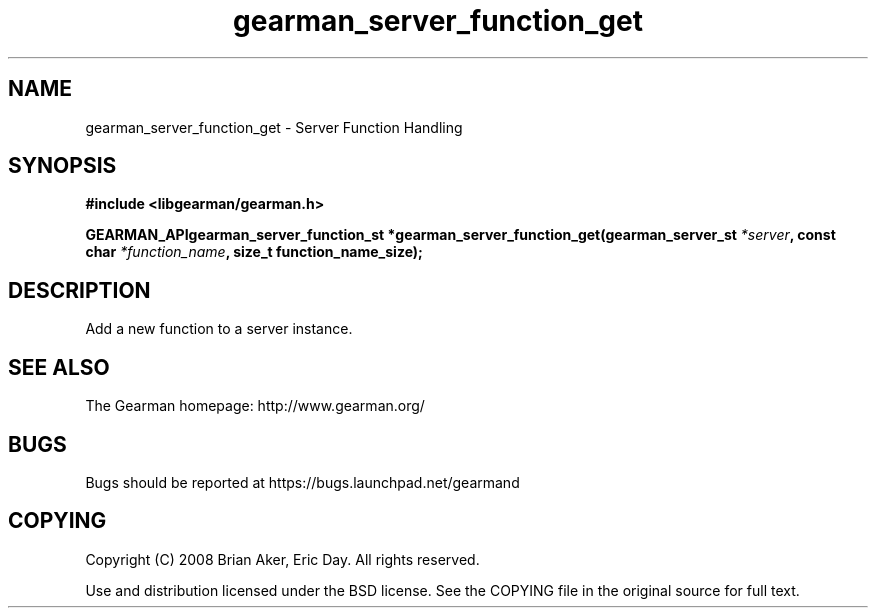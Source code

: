 .TH gearman_server_function_get 3 2009-07-02 "Gearman" "Gearman"
.SH NAME
gearman_server_function_get \- Server Function Handling
.SH SYNOPSIS
.B #include <libgearman/gearman.h>
.sp
.BI "GEARMAN_APIgearman_server_function_st *gearman_server_function_get(gearman_server_st " *server ", const char " *function_name ", size_t function_name_size);"
.SH DESCRIPTION
Add a new function to a server instance.
.SH "SEE ALSO"
The Gearman homepage: http://www.gearman.org/
.SH BUGS
Bugs should be reported at https://bugs.launchpad.net/gearmand
.SH COPYING
Copyright (C) 2008 Brian Aker, Eric Day. All rights reserved.

Use and distribution licensed under the BSD license. See the COPYING file in the original source for full text.
